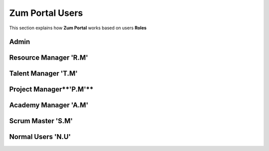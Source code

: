 Zum Portal Users
===================================
This section  explains how **Zum Portal** works based on users **Roles**

Admin 
~~~~~~~~~~~~~~~~~~~~~~~~~~~~~~

Resource Manager **'R.M'**
~~~~~~~~~~~~~~~~~~~~~~~~~~~~~~
Talent Manager **'T.M'**
~~~~~~~~~~~~~~~~~~~~~~~~~~~~~~

Project Manager**'P.M'**
~~~~~~~~~~~~~~~~~~~~~~~~~~~~~~

Academy Manager **'A.M'**
~~~~~~~~~~~~~~~~~~~~~~~~~~~~~~

Scrum Master **'S.M'**  
~~~~~~~~~~~~~~~~~~~~~~~~~~~~~~

Normal Users **'N.U'**
~~~~~~~~~~~~~~~~~~~~~~~~~~~~~~
